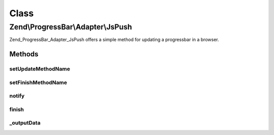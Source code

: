 .. ProgressBar/Adapter/JsPush.php generated using docpx on 01/30/13 03:02pm


Class
*****

Zend\\ProgressBar\\Adapter\\JsPush
==================================

Zend_ProgressBar_Adapter_JsPush offers a simple method for updating a
progressbar in a browser.

Methods
-------

setUpdateMethodName
+++++++++++++++++++

.. function:: setUpdateMethodName()


    Set the update method name

    :param string: 

    :rtype: \Zend\ProgressBar\Adapter\JsPush 



setFinishMethodName
+++++++++++++++++++

.. function:: setFinishMethodName()


    Set the finish method name

    :param string: 

    :rtype: \Zend\ProgressBar\Adapter\JsPush 



notify
++++++

.. function:: notify()


    Defined by Zend\ProgressBar\Adapter\AbstractAdapter

    :param float: Current progress value
    :param float: Max progress value
    :param float: Current percent value
    :param integer: Taken time in seconds
    :param integer: Remaining time in seconds
    :param string: Status text

    :rtype: void 



finish
++++++

.. function:: finish()


    Defined by Zend\ProgressBar\Adapter\AbstractAdapter

    :rtype: void 



_outputData
+++++++++++

.. function:: _outputData()


    Outputs given data the user agent.
    
    This split-off is required for unit-testing.

    :param string: 

    :rtype: void 



